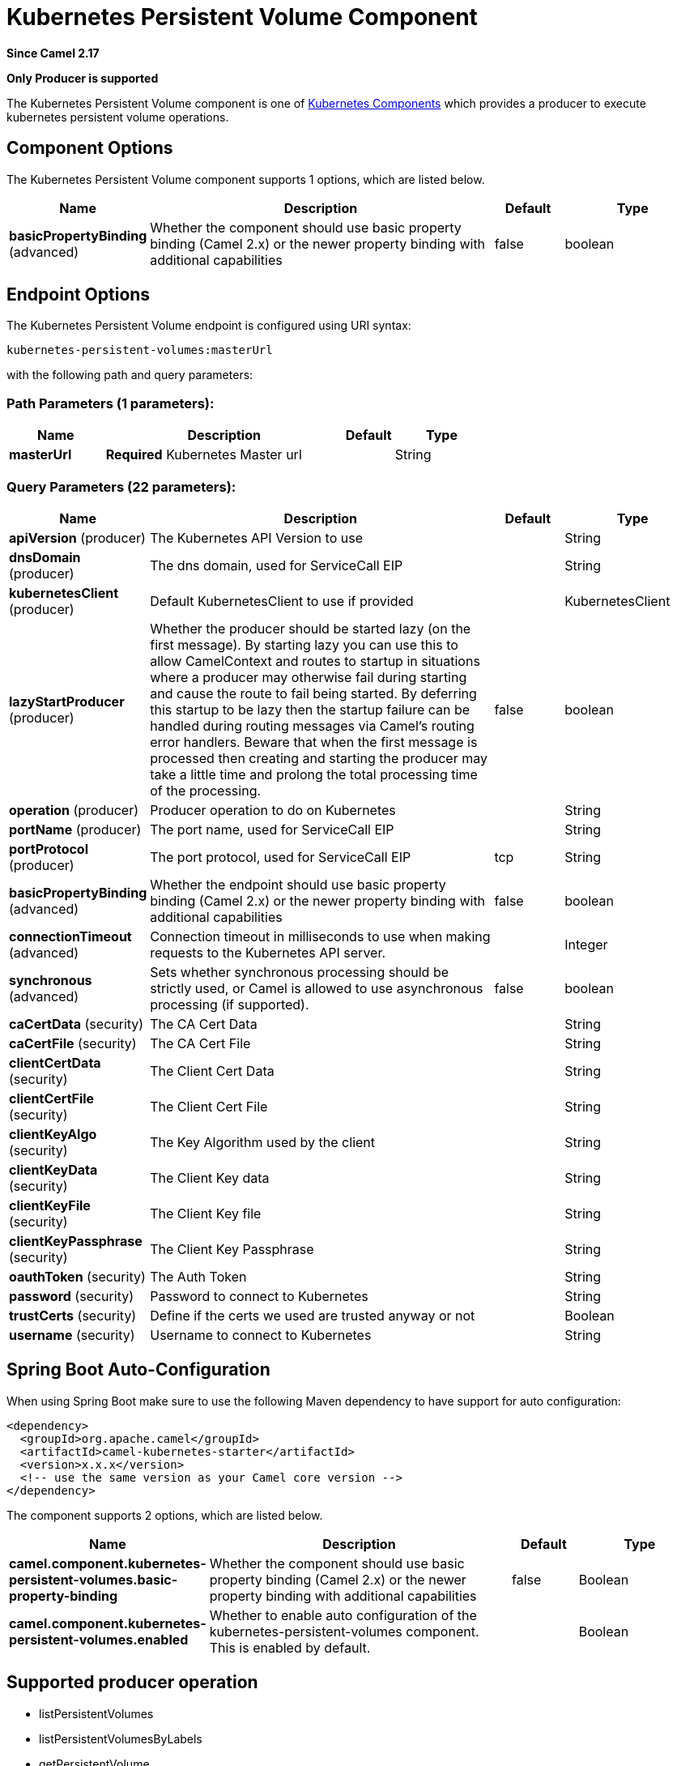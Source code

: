 [[kubernetes-persistent-volumes-component]]
= Kubernetes Persistent Volume Component

*Since Camel 2.17*

// HEADER START
*Only Producer is supported*
// HEADER END

The Kubernetes Persistent Volume component is one of xref:kubernetes.adoc[Kubernetes Components] which
provides a producer to execute kubernetes persistent volume operations.



== Component Options

// component options: START
The Kubernetes Persistent Volume component supports 1 options, which are listed below.



[width="100%",cols="2,5,^1,2",options="header"]
|===
| Name | Description | Default | Type
| *basicPropertyBinding* (advanced) | Whether the component should use basic property binding (Camel 2.x) or the newer property binding with additional capabilities | false | boolean
|===
// component options: END


== Endpoint Options

// endpoint options: START
The Kubernetes Persistent Volume endpoint is configured using URI syntax:

----
kubernetes-persistent-volumes:masterUrl
----

with the following path and query parameters:

=== Path Parameters (1 parameters):


[width="100%",cols="2,5,^1,2",options="header"]
|===
| Name | Description | Default | Type
| *masterUrl* | *Required* Kubernetes Master url |  | String
|===


=== Query Parameters (22 parameters):


[width="100%",cols="2,5,^1,2",options="header"]
|===
| Name | Description | Default | Type
| *apiVersion* (producer) | The Kubernetes API Version to use |  | String
| *dnsDomain* (producer) | The dns domain, used for ServiceCall EIP |  | String
| *kubernetesClient* (producer) | Default KubernetesClient to use if provided |  | KubernetesClient
| *lazyStartProducer* (producer) | Whether the producer should be started lazy (on the first message). By starting lazy you can use this to allow CamelContext and routes to startup in situations where a producer may otherwise fail during starting and cause the route to fail being started. By deferring this startup to be lazy then the startup failure can be handled during routing messages via Camel's routing error handlers. Beware that when the first message is processed then creating and starting the producer may take a little time and prolong the total processing time of the processing. | false | boolean
| *operation* (producer) | Producer operation to do on Kubernetes |  | String
| *portName* (producer) | The port name, used for ServiceCall EIP |  | String
| *portProtocol* (producer) | The port protocol, used for ServiceCall EIP | tcp | String
| *basicPropertyBinding* (advanced) | Whether the endpoint should use basic property binding (Camel 2.x) or the newer property binding with additional capabilities | false | boolean
| *connectionTimeout* (advanced) | Connection timeout in milliseconds to use when making requests to the Kubernetes API server. |  | Integer
| *synchronous* (advanced) | Sets whether synchronous processing should be strictly used, or Camel is allowed to use asynchronous processing (if supported). | false | boolean
| *caCertData* (security) | The CA Cert Data |  | String
| *caCertFile* (security) | The CA Cert File |  | String
| *clientCertData* (security) | The Client Cert Data |  | String
| *clientCertFile* (security) | The Client Cert File |  | String
| *clientKeyAlgo* (security) | The Key Algorithm used by the client |  | String
| *clientKeyData* (security) | The Client Key data |  | String
| *clientKeyFile* (security) | The Client Key file |  | String
| *clientKeyPassphrase* (security) | The Client Key Passphrase |  | String
| *oauthToken* (security) | The Auth Token |  | String
| *password* (security) | Password to connect to Kubernetes |  | String
| *trustCerts* (security) | Define if the certs we used are trusted anyway or not |  | Boolean
| *username* (security) | Username to connect to Kubernetes |  | String
|===
// endpoint options: END
// spring-boot-auto-configure options: START
== Spring Boot Auto-Configuration

When using Spring Boot make sure to use the following Maven dependency to have support for auto configuration:

[source,xml]
----
<dependency>
  <groupId>org.apache.camel</groupId>
  <artifactId>camel-kubernetes-starter</artifactId>
  <version>x.x.x</version>
  <!-- use the same version as your Camel core version -->
</dependency>
----


The component supports 2 options, which are listed below.



[width="100%",cols="2,5,^1,2",options="header"]
|===
| Name | Description | Default | Type
| *camel.component.kubernetes-persistent-volumes.basic-property-binding* | Whether the component should use basic property binding (Camel 2.x) or the newer property binding with additional capabilities | false | Boolean
| *camel.component.kubernetes-persistent-volumes.enabled* | Whether to enable auto configuration of the kubernetes-persistent-volumes component. This is enabled by default. |  | Boolean
|===
// spring-boot-auto-configure options: END

== Supported producer operation

- listPersistentVolumes
- listPersistentVolumesByLabels
- getPersistentVolume

== Kubernetes Persistent Volumes Producer Examples

- listPersistentVolumes: this operation list the pv on a kubernetes cluster

[source,java]
--------------------------------------------------------------------------------
from("direct:list").
    toF("kubernetes-persistent-volumes:///?kubernetesClient=#kubernetesClient&operation=listPersistentVolumes").
    to("mock:result");
--------------------------------------------------------------------------------

This operation return a List of pv from your cluster

- listPersistentVolumesByLabels:  this operation list the pv by labels on a kubernetes cluster

[source,java]
--------------------------------------------------------------------------------
from("direct:listByLabels").process(new Processor() {

            @Override
            public void process(Exchange exchange) throws Exception {
                Map<String, String> labels = new HashMap<>();
                labels.put("key1", "value1");
                labels.put("key2", "value2");
                exchange.getIn().setHeader(KubernetesConstants.KUBERNETES_PERSISTENT_VOLUMES_LABELS, labels);
            }
        });
    toF("kubernetes-persistent-volumes:///?kubernetesClient=#kubernetesClient&operation=listPersistentVolumesByLabels").
    to("mock:result");
--------------------------------------------------------------------------------

This operation return a List of pv from your cluster, using a label selector (with key1 and key2, with value value1 and value2)
